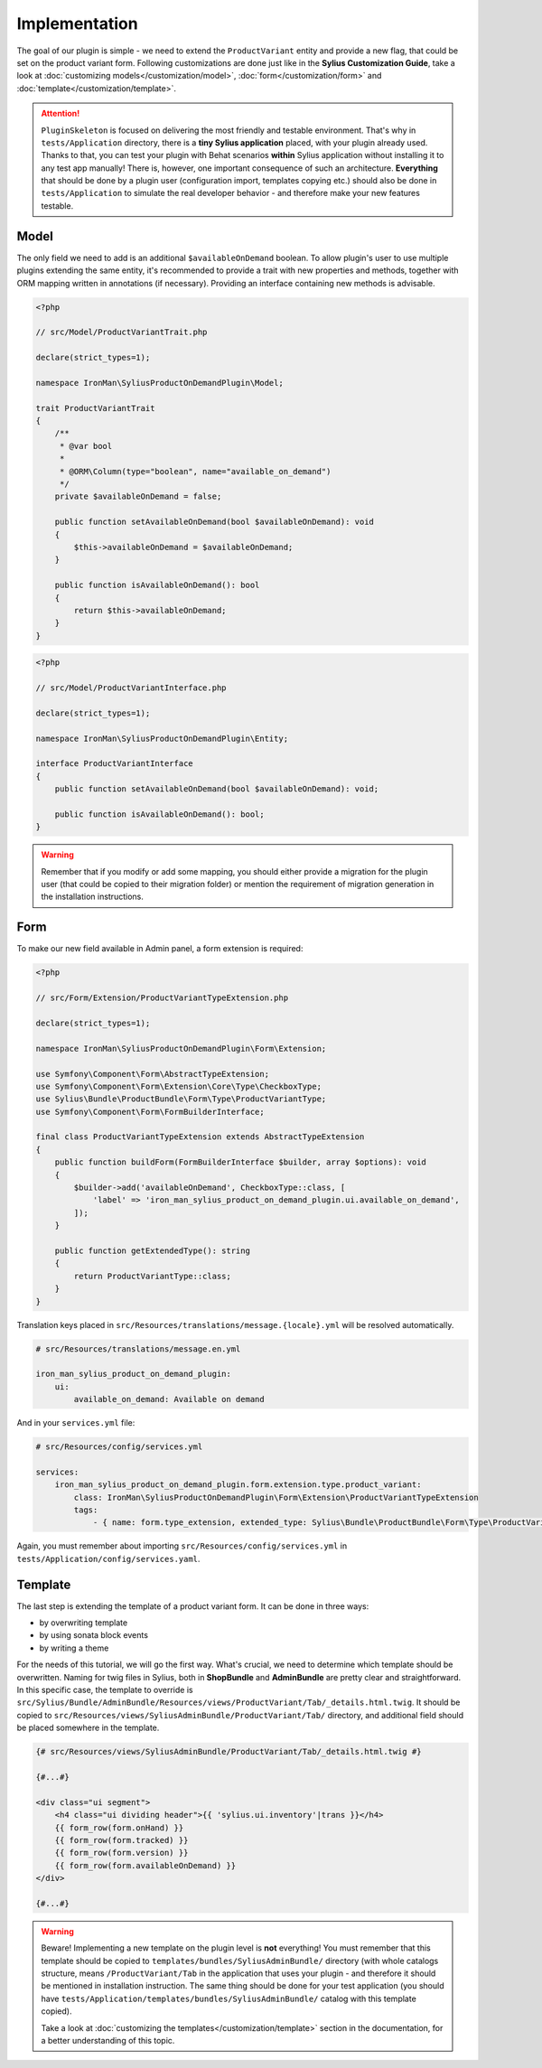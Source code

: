 Implementation
--------------

The goal of our plugin is simple - we need to extend the ``ProductVariant`` entity and provide a new flag, that could be set
on the product variant form. Following customizations are done just like in the **Sylius Customization Guide**,
take a look at :doc:`customizing models</customization/model>`, :doc:`form</customization/form>` and :doc:`template</customization/template>`.

.. attention::

    ``PluginSkeleton`` is focused on delivering the most friendly and testable environment. That's why in ``tests/Application`` directory,
    there is a **tiny Sylius application** placed, with your plugin already used. Thanks to that, you can test your plugin with Behat scenarios
    **within** Sylius application without installing it to any test app manually! There is, however, one important consequence of such an architecture.
    **Everything** that should be done by a plugin user (configuration import, templates copying etc.) should also be done in ``tests/Application``
    to simulate the real developer behavior - and therefore make your new features testable.

Model
*****

The only field we need to add is an additional ``$availableOnDemand`` boolean. To allow plugin's user to use multiple plugins extending
the same entity, it's recommended to provide a trait with new properties and methods, together with ORM mapping written in annotations
(if necessary). Providing an interface containing new methods is advisable.

.. code-block:: php

    <?php

    // src/Model/ProductVariantTrait.php

    declare(strict_types=1);

    namespace IronMan\SyliusProductOnDemandPlugin\Model;

    trait ProductVariantTrait
    {
        /**
         * @var bool
         *
         * @ORM\Column(type="boolean", name="available_on_demand")
         */
        private $availableOnDemand = false;

        public function setAvailableOnDemand(bool $availableOnDemand): void
        {
            $this->availableOnDemand = $availableOnDemand;
        }

        public function isAvailableOnDemand(): bool
        {
            return $this->availableOnDemand;
        }
    }

.. code-block:: php

    <?php

    // src/Model/ProductVariantInterface.php

    declare(strict_types=1);

    namespace IronMan\SyliusProductOnDemandPlugin\Entity;

    interface ProductVariantInterface
    {
        public function setAvailableOnDemand(bool $availableOnDemand): void;

        public function isAvailableOnDemand(): bool;
    }

.. warning::

    Remember that if you modify or add some mapping, you should either provide a migration for the plugin user (that could be
    copied to their migration folder) or mention the requirement of migration generation in the installation instructions.

Form
****

To make our new field available in Admin panel, a form extension is required:

.. code-block:: php

    <?php

    // src/Form/Extension/ProductVariantTypeExtension.php

    declare(strict_types=1);

    namespace IronMan\SyliusProductOnDemandPlugin\Form\Extension;

    use Symfony\Component\Form\AbstractTypeExtension;
    use Symfony\Component\Form\Extension\Core\Type\CheckboxType;
    use Sylius\Bundle\ProductBundle\Form\Type\ProductVariantType;
    use Symfony\Component\Form\FormBuilderInterface;

    final class ProductVariantTypeExtension extends AbstractTypeExtension
    {
        public function buildForm(FormBuilderInterface $builder, array $options): void
        {
            $builder->add('availableOnDemand', CheckboxType::class, [
                'label' => 'iron_man_sylius_product_on_demand_plugin.ui.available_on_demand',
            ]);
        }

        public function getExtendedType(): string
        {
            return ProductVariantType::class;
        }
    }

Translation keys placed in ``src/Resources/translations/message.{locale}.yml`` will be resolved automatically.

.. code-block:: yaml

    # src/Resources/translations/message.en.yml

    iron_man_sylius_product_on_demand_plugin:
        ui:
            available_on_demand: Available on demand

And in your ``services.yml`` file:

.. code-block:: yaml

    # src/Resources/config/services.yml

    services:
        iron_man_sylius_product_on_demand_plugin.form.extension.type.product_variant:
            class: IronMan\SyliusProductOnDemandPlugin\Form\Extension\ProductVariantTypeExtension
            tags:
                - { name: form.type_extension, extended_type: Sylius\Bundle\ProductBundle\Form\Type\ProductVariantType }

Again, you must remember about importing ``src/Resources/config/services.yml`` in ``tests/Application/config/services.yaml``.

Template
********

The last step is extending the template of a product variant form. It can be done in three ways:

* by overwriting template
* by using sonata block events
* by writing a theme

For the needs of this tutorial, we will go the first way. What's crucial, we need to determine which template should be overwritten.
Naming for twig files in Sylius, both in **ShopBundle** and **AdminBundle** are pretty clear and straightforward. In this specific case,
the template to override is ``src/Sylius/Bundle/AdminBundle/Resources/views/ProductVariant/Tab/_details.html.twig``. It should be copied
to ``src/Resources/views/SyliusAdminBundle/ProductVariant/Tab/`` directory, and additional field should be placed somewhere in the template.

.. code-block:: twig

    {# src/Resources/views/SyliusAdminBundle/ProductVariant/Tab/_details.html.twig #}

    {#...#}

    <div class="ui segment">
        <h4 class="ui dividing header">{{ 'sylius.ui.inventory'|trans }}</h4>
        {{ form_row(form.onHand) }}
        {{ form_row(form.tracked) }}
        {{ form_row(form.version) }}
        {{ form_row(form.availableOnDemand) }}
    </div>

    {#...#}

.. warning::

    Beware! Implementing a new template on the plugin level is **not** everything! You must remember that this template should be
    copied to ``templates/bundles/SyliusAdminBundle/`` directory (with whole catalogs structure, means ``/ProductVariant/Tab``
    in the application that uses your plugin - and therefore it should be mentioned in installation instruction.
    The same thing should be done for your test application (you should have ``tests/Application/templates/bundles/SyliusAdminBundle/`` catalog
    with this template copied).

    Take a look at :doc:`customizing the templates</customization/template>` section in the documentation,
    for a better understanding of this topic.
